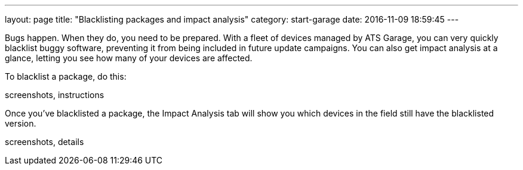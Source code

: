 ---
layout: page
title: "Blacklisting packages and impact analysis"
category: start-garage
date: 2016-11-09 18:59:45
---

Bugs happen. When they do, you need to be prepared. With a fleet of devices managed by ATS Garage, you can very quickly blacklist buggy software, preventing it from being included in future update campaigns. You can also get impact analysis at a glance, letting you see how many of your devices are affected.

To blacklist a package, do this:

screenshots, instructions

Once you've blacklisted a package, the Impact Analysis tab will show you which devices in the field still have the blacklisted version.

screenshots, details
